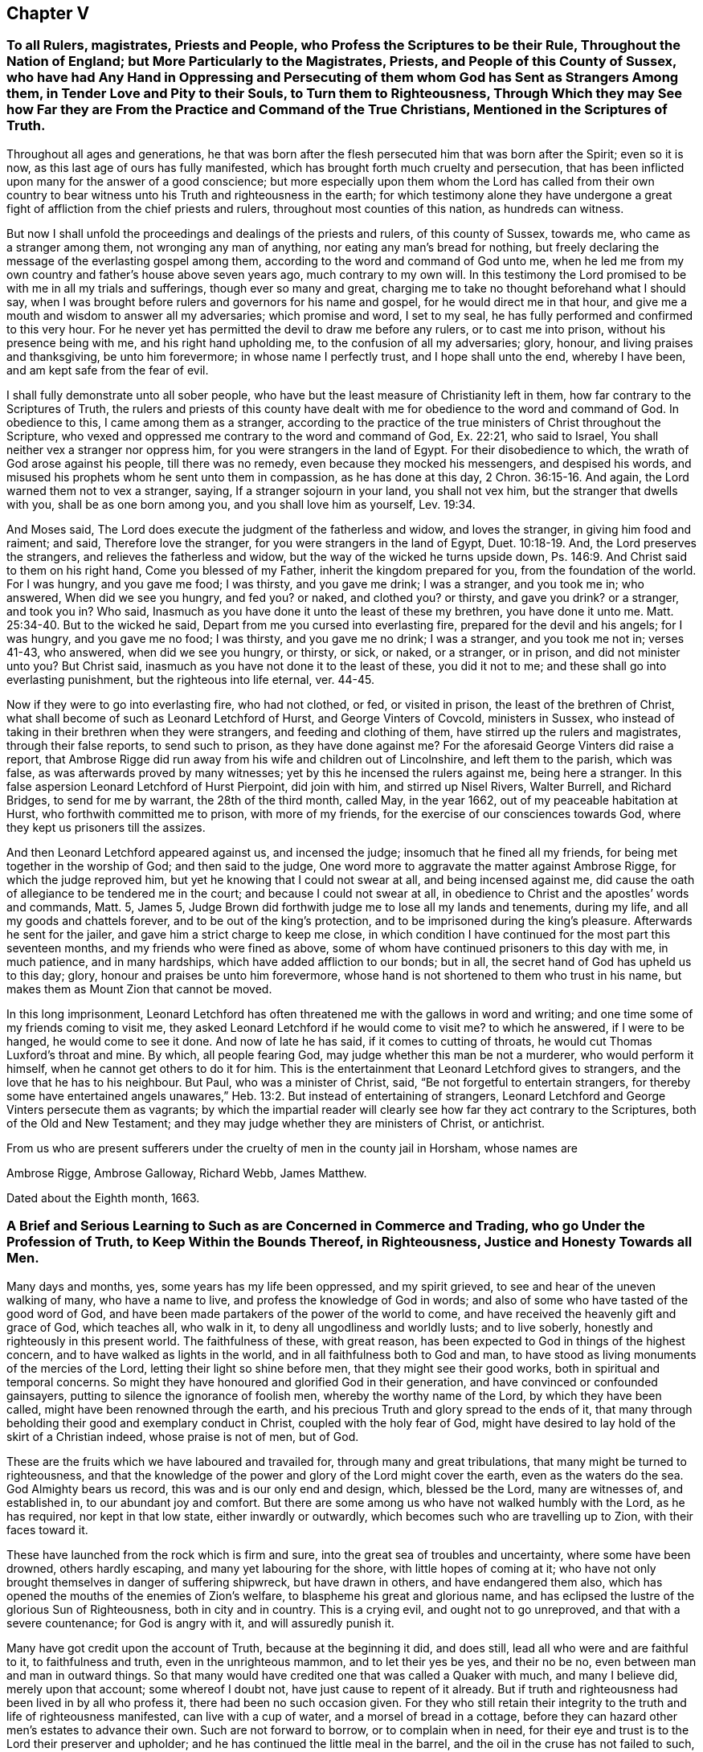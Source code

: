 == Chapter V

=== To all Rulers, magistrates, Priests and People, who Profess the Scriptures to be their Rule, Throughout the Nation of England; but More Particularly to the Magistrates, Priests, and People of this County of Sussex, who have had Any Hand in Oppressing and Persecuting of them whom God has Sent as Strangers Among them, in Tender Love and Pity to their Souls, to Turn them to Righteousness, Through Which they may See how Far they are From the Practice and Command of the True Christians, Mentioned in the Scriptures of Truth.

Throughout all ages and generations,
he that was born after the flesh persecuted him that was born after the Spirit;
even so it is now, as this last age of ours has fully manifested,
which has brought forth much cruelty and persecution,
that has been inflicted upon many for the answer of a good conscience;
but more especially upon them whom the Lord has called from their own
country to bear witness unto his Truth and righteousness in the earth;
for which testimony alone they have undergone a great
fight of affliction from the chief priests and rulers,
throughout most counties of this nation, as hundreds can witness.

But now I shall unfold the proceedings and dealings of the priests and rulers,
of this county of Sussex, towards me, who came as a stranger among them,
not wronging any man of anything, nor eating any man`'s bread for nothing,
but freely declaring the message of the everlasting gospel among them,
according to the word and command of God unto me,
when he led me from my own country and father`'s house above seven years ago,
much contrary to my own will.
In this testimony the Lord promised to be with me in all my trials and sufferings,
though ever so many and great,
charging me to take no thought beforehand what I should say,
when I was brought before rulers and governors for his name and gospel,
for he would direct me in that hour,
and give me a mouth and wisdom to answer all my adversaries; which promise and word,
I set to my seal, he has fully performed and confirmed to this very hour.
For he never yet has permitted the devil to draw me before any rulers,
or to cast me into prison, without his presence being with me,
and his right hand upholding me, to the confusion of all my adversaries; glory, honour,
and living praises and thanksgiving, be unto him forevermore;
in whose name I perfectly trust, and I hope shall unto the end, whereby I have been,
and am kept safe from the fear of evil.

I shall fully demonstrate unto all sober people,
who have but the least measure of Christianity left in them,
how far contrary to the Scriptures of Truth,
the rulers and priests of this county have dealt with me
for obedience to the word and command of God.
In obedience to this, I came among them as a stranger,
according to the practice of the true ministers of Christ throughout the Scripture,
who vexed and oppressed me contrary to the word and command of God, Ex. 22:21,
who said to Israel, You shall neither vex a stranger nor oppress him,
for you were strangers in the land of Egypt.
For their disobedience to which, the wrath of God arose against his people,
till there was no remedy, even because they mocked his messengers,
and despised his words, and misused his prophets whom he sent unto them in compassion,
as he has done at this day, 2 Chron. 36:15-16. And again,
the Lord warned them not to vex a stranger, saying, If a stranger sojourn in your land,
you shall not vex him, but the stranger that dwells with you,
shall be as one born among you, and you shall love him as yourself, Lev. 19:34.

And Moses said, The Lord does execute the judgment of the fatherless and widow,
and loves the stranger, in giving him food and raiment; and said,
Therefore love the stranger, for you were strangers in the land of Egypt, Duet. 10:18-19.
And, the Lord preserves the strangers,
and relieves the fatherless and widow, but the way of the wicked he turns upside down,
Ps. 146:9. And Christ said to them on his right hand, Come you blessed of my Father,
inherit the kingdom prepared for you, from the foundation of the world.
For I was hungry, and you gave me food; I was thirsty, and you gave me drink;
I was a stranger, and you took me in; who answered, When did we see you hungry,
and fed you?
or naked, and clothed you?
or thirsty, and gave you drink?
or a stranger, and took you in?
Who said, Inasmuch as you have done it unto the least of these my brethren,
you have done it unto me. Matt. 25:34-40.
But to the wicked he said,
Depart from me you cursed into everlasting fire, prepared for the devil and his angels;
for I was hungry, and you gave me no food; I was thirsty, and you gave me no drink;
I was a stranger, and you took me not in; verses 41-43, who answered,
when did we see you hungry, or thirsty, or sick, or naked, or a stranger, or in prison,
and did not minister unto you?
But Christ said, inasmuch as you have not done it to the least of these,
you did it not to me; and these shall go into everlasting punishment,
but the righteous into life eternal, ver. 44-45.

Now if they were to go into everlasting fire, who had not clothed, or fed,
or visited in prison, the least of the brethren of Christ,
what shall become of such as Leonard Letchford of Hurst, and George Vinters of Covcold,
ministers in Sussex, who instead of taking in their brethren when they were strangers,
and feeding and clothing of them, have stirred up the rulers and magistrates,
through their false reports, to send such to prison, as they have done against me?
For the aforesaid George Vinters did raise a report,
that Ambrose Rigge did run away from his wife and children out of Lincolnshire,
and left them to the parish, which was false, as was afterwards proved by many witnesses;
yet by this he incensed the rulers against me, being here a stranger.
In this false aspersion Leonard Letchford of Hurst Pierpoint, did join with him,
and stirred up Nisel Rivers, Walter Burrell, and Richard Bridges,
to send for me by warrant, the 28th of the third month, called May, in the year 1662,
out of my peaceable habitation at Hurst, who forthwith committed me to prison,
with more of my friends, for the exercise of our consciences towards God,
where they kept us prisoners till the assizes.

And then Leonard Letchford appeared against us, and incensed the judge;
insomuch that he fined all my friends, for being met together in the worship of God;
and then said to the judge, One word more to aggravate the matter against Ambrose Rigge,
for which the judge reproved him, but yet he knowing that I could not swear at all,
and being incensed against me,
did cause the oath of allegiance to be tendered me in the court;
and because I could not swear at all,
in obedience to Christ and the apostles`' words and commands, Matt. 5, James 5,
Judge Brown did forthwith judge me to lose all my lands and tenements, during my life,
and all my goods and chattels forever, and to be out of the king`'s protection,
and to be imprisoned during the king`'s pleasure.
Afterwards he sent for the jailer, and gave him a strict charge to keep me close,
in which condition I have continued for the most part this seventeen months,
and my friends who were fined as above,
some of whom have continued prisoners to this day with me, in much patience,
and in many hardships, which have added affliction to our bonds; but in all,
the secret hand of God has upheld us to this day; glory,
honour and praises be unto him forevermore,
whose hand is not shortened to them who trust in his name,
but makes them as Mount Zion that cannot be moved.

In this long imprisonment,
Leonard Letchford has often threatened me with the gallows in word and writing;
and one time some of my friends coming to visit me,
they asked Leonard Letchford if he would come to visit me?
to which he answered, if I were to be hanged, he would come to see it done.
And now of late he has said, if it comes to cutting of throats,
he would cut Thomas Luxford`'s throat and mine.
By which, all people fearing God, may judge whether this man be not a murderer,
who would perform it himself, when he cannot get others to do it for him.
This is the entertainment that Leonard Letchford gives to strangers,
and the love that he has to his neighbour.
But Paul, who was a minister of Christ, said, "`Be not forgetful to entertain strangers,
for thereby some have entertained angels unawares,`" Heb. 13:2.
But instead of entertaining of strangers,
Leonard Letchford and George Vinters persecute them as vagrants;
by which the impartial reader will clearly see how far they act contrary to the Scriptures,
both of the Old and New Testament;
and they may judge whether they are ministers of Christ, or antichrist.

From us who are present sufferers under the cruelty of men in the county jail in Horsham,
whose names are

Ambrose Rigge, Ambrose Galloway, Richard Webb, James Matthew.

Dated about the Eighth month, 1663.

=== A Brief and Serious Learning to Such as are Concerned in Commerce and Trading, who go Under the Profession of Truth, to Keep Within the Bounds Thereof, in Righteousness, Justice and Honesty Towards all Men.

Many days and months, yes, some years has my life been oppressed, and my spirit grieved,
to see and hear of the uneven walking of many, who have a name to live,
and profess the knowledge of God in words;
and also of some who have tasted of the good word of God,
and have been made partakers of the power of the world to come,
and have received the heavenly gift and grace of God, which teaches all, who walk in it,
to deny all ungodliness and worldly lusts; and to live soberly,
honestly and righteously in this present world.
The faithfulness of these, with great reason,
has been expected to God in things of the highest concern,
and to have walked as lights in the world, and in all faithfulness both to God and man,
to have stood as living monuments of the mercies of the Lord,
letting their light so shine before men, that they might see their good works,
both in spiritual and temporal concerns.
So might they have honoured and glorified God in their generation,
and have convinced or confounded gainsayers,
putting to silence the ignorance of foolish men, whereby the worthy name of the Lord,
by which they have been called, might have been renowned through the earth,
and his precious Truth and glory spread to the ends of it,
that many through beholding their good and exemplary conduct in Christ,
coupled with the holy fear of God,
might have desired to lay hold of the skirt of a Christian indeed,
whose praise is not of men, but of God.

These are the fruits which we have laboured and travailed for,
through many and great tribulations, that many might be turned to righteousness,
and that the knowledge of the power and glory of the Lord might cover the earth,
even as the waters do the sea.
God Almighty bears us record, this was and is our only end and design, which,
blessed be the Lord, many are witnesses of, and established in,
to our abundant joy and comfort.
But there are some among us who have not walked humbly with the Lord, as he has required,
nor kept in that low state, either inwardly or outwardly,
which becomes such who are travelling up to Zion, with their faces toward it.

These have launched from the rock which is firm and sure,
into the great sea of troubles and uncertainty, where some have been drowned,
others hardly escaping, and many yet labouring for the shore,
with little hopes of coming at it;
who have not only brought themselves in danger of suffering shipwreck,
but have drawn in others, and have endangered them also,
which has opened the mouths of the enemies of Zion`'s welfare,
to blaspheme his great and glorious name,
and has eclipsed the lustre of the glorious Sun of Righteousness,
both in city and in country.
This is a crying evil, and ought not to go unreproved,
and that with a severe countenance; for God is angry with it,
and will assuredly punish it.

Many have got credit upon the account of Truth, because at the beginning it did,
and does still, lead all who were and are faithful to it, to faithfulness and truth,
even in the unrighteous mammon, and to let their yes be yes, and their no be no,
even between man and man in outward things.
So that many would have credited one that was called a Quaker with much,
and many I believe did, merely upon that account; some whereof I doubt not,
have just cause to repent of it already.
But if truth and righteousness had been lived in by all who profess it,
there had been no such occasion given.
For they who still retain their integrity to the truth and life of righteousness manifested,
can live with a cup of water, and a morsel of bread in a cottage,
before they can hazard other men`'s estates to advance their own.
Such are not forward to borrow, or to complain when in need,
for their eye and trust is to the Lord their preserver and upholder;
and he has continued the little meal in the barrel,
and the oil in the cruse has not failed to such, till God has sent further help;
this is certainly known to a remnant at this day, who have coveted no man`'s silver,
gold or apparel, as God knows, but have and do labour with their hands night and day,
that the gospel may be without charge.

It is so far below the nobility of Christianity,
that it is short of common civility and honest society among men,
to twist into men`'s estates, and borrow upon the Truth`'s credit,
gained by the just and upright dealing of the faithful,
more than they certainly know their own estates are likely to answer;
and with what they borrow reach after great things in the world,
appearing to men to be what in the sight of God and truth they are not,
seeking to compass great gain to themselves,
whereby to make themselves or their children rich or great in the world.
This I testify for the Lord God is deceit and hypocrisy,
and will be blasted with the breath of his mouth, and we have seen it blasted already.

And that estate that is got either with the rending
or with the hazard of rending another man`'s,
is neither honestly got, nor can be blessed in the possession.
For he that borrows money of another,
if the money lent be either the lender`'s proper estate, or part of it,
or orphan`'s money that he is entrusted with, or widow`'s, or some such,
who would not let it go but upon certain good security,
and to have the valuable consideration of its improvement; and, the borrower,
though he has little or no real or no personal estate of his own,
but has got some credit, either as he is a professor of the Truth or otherwise, and has,
it may be, a little house, and a small trade,
it may be enough to a low and contented mind.
But then the enemy gets in, and works in his mind,
and he begins to think of a higher trade, and a finer house,
and to live more at ease and pleasure in the world,
and then contrives how he may borrow of this and the other,
and when accomplished according to his desire, then he begins to undertake great things,
and get into a fine house, and gather rich furniture and goods together,
launching presently into the strong torrent of a great trade,
and then make a great show beyond what really he is, which is dishonesty.
If he accomplish his intended purpose, to raise himself in the world,
it is with the hazard, at least, of other men`'s ruin, which is unjust:
but if he falls short of his expectation, as commonly such do,
then he does not only ruin others, but himself also,
and brings a great reproach upon the blessed Truth he professes, which is worse than all;
and this has already been manifested in a great measure, and by sad experience witnessed.

But the honest upright heart and mind knows how to be abased, as well as how to abound,
having learned to be content in all states and conditions.
A small cottage and a little trade is sufficient to that mind,
and it never lacks what is sufficient.
For he that clothes the lilies and feeds the ravens, cares for all who trust in him,
as is at this day witnessed--praises to God on high; and that man has no glory in,
nor mind out after, superfluous or needless rich hangings, costly furniture, fine tables,
great treats, curious beds, vessels of silver or vessels of gold,
the very possession of which, as says the ancient Christian Clemens Alexandrinus,
creates envy.
Padag.
lib. 2 cap.
3, pages 160, 161.

The way to be rich and happy in this world, is first to learn righteousness;
for such a one was never forsaken in any age, nor his seed begging bread.
And charge all parents that they keep their children low and plain in food, drink,
apparel, and everything else, and in due subjection to all just and reasonable commands,
and let them not appear above the real estates of their parents,
nor get up in pride and high things, though their parents have plentiful estates;
for that is of dangerous consequence to their future happiness.
Let all who profess the Truth, both young and old, rich and poor,
see that they walk according to the rule and discipline of the gospel,
in all godly conduct and honesty,
that none may suffer wrong by them in any matter or thing whatever;
that as the apostle exhorted, they may owe nothing to any man, but to love one another;
for love out of a pure heart is the fulfilling of the law;
which law commands to do justly to all men. He that has but little, let him live according to that little,
and appear to be what in truth he is; for above all God abhors the hypocrite;
and he that makes haste to be rich falls into snares, temptations,
and many noisome and hurtful lusts, which drown many in perdition, 1 Tim. 6:9.
"`And the love of money is the root of all evil,
which while some have lusted after, they have erred from the faith, and pierced themselves through with many sorrows;`" verse 10.

For preventing this growing evil for the time to come,
let faithful Friends exhort such who either live without due care,
spending above what they are able to pay for, or run into great trades,
beyond what they can in honesty and truth manage;
and let them be tenderly admonished of such undertakings.
This will not offend the lowly upright mind; neither will the honest-minded,
who through a temptation may be drawn into such a snare and danger,
take any occasion to stumble, because his deeds are brought to light.
If, after mature deliberation, any are manifested to be run into any danger of falling,
or pulling others down with them, let them be faithfully dealt with in time,
before hope of recovery be lost, by honest faithful Friends,
who are clear of such things themselves;
and be admonished to pay what they have borrowed faithfully, and in due time,
and be content with their own,
and to labour with their own hands in the thing that is honest,
that they may have therewith to give to him that needs,
knowing that it is more blessed to give than to receive, Acts 20:35.

And if they hear, and are thereby recovered, you will not count your labour lost;
but if they be high, and refuse admonition, it is a manifest sign all is not well.
Let such be admonished again by more Friends, and warned of the danger before them;
and if they still refuse and reject counsel and admonition,
then lay it before the meeting concerned about Truth`'s affairs, to which they do belong;
and if they refuse to hear them,
then let a testimony go forth against such their proceedings and undertakings,
as not being agreeable to the Truth, nor the testimony of a good conscience,
neither in the sight of God nor man.
This will be a terror to evil-doers of this kind, and a praise, encouragement,
and refreshment to them that do well,
and nothing will be lost that is worth saving by this care: for he that does truth,
whether in spiritual or temporal matters, will willingly bring his deeds to the light,
that it may be manifest to all that they are wrought in God.

These things lay weightily upon me, and I may truly say in the sight of God,
I wrote it in a great cross to my own will, for I delight not, no,
my soul is bowed down at the occasion of writing such things; but there is no remedy;
the name of the Lord has been, and is likely to be, greatly dishonoured,
if things of this nature be not stopped, or prevented for time to come.
Therefore I beseech you all, who have the weight and sense of these things upon you,
let some speedy and effectual course be taken to prevent what possibly we may,
both in this and all other things,
that may any way cloud the glory of that Sun which is risen among us.
And make this public,
and send it abroad to be read in true fear and reverence in all meetings;
and let all concerned be faithfully and plainly warned, without respect of persons,
by faithful Friends, who have the care of God`'s glory,
and his churches peace and prosperity upon them:
so will the majesty and glory of God shine upon your heads,
and you shall be a good savour of life, both in them that are saved,
and in them that are lost.

Written by one who longs to see righteousness exalted, and all deceit confounded.

Ambrose Rigge.

Gatton-place, in Surrey, the 16th of the Eleventh month, 1678.

=== To All the Faithful Flock of God in Suffering, Whether in Prison or at Liberty, in Scorn Called Quakers

The salutation of my endeared love in our Lord Jesus Christ,
the Captain of our salvation, who was made perfect through suffering,
reaches and freely flows forth unto you all,
whom God has counted worthy not only to believe in his Son Christ Jesus,
but also to suffer for his name and testimony,
and has made you living monuments of his tender mercy.
My heart`'s desire and daily prayers to God for you are, that grace and peace,
with faith and love, may be daily multiplied in and among you;
which is the reward of the faithful followers of the Lamb through many tribulations.
This was the path of the just in all ages; he that was born after the flesh,
persecuted him that was born after the spirit; even so it is now.

Therefore, dear friends, be not dismayed at the roaring of the sea,
or at the swelling of the waves, for they are all limited and cannot pass their bounds,
neither can they do more or less, but by the permission of that Divine Hand,
by whom all things were made, and are upheld.
Stand in the faith which works by love, and this will outlast all the wrath of man,
which does not, nor ever did, work God`'s righteousness,
and give you power to bear more than the wicked shall have power to lay upon you;
for in your patience you will possess life and peace, which no man can take from you.
This I have learned through many trials for many years, in long imprisonments,
spoiling of goods and cruel whippings and sore buffetings,
and many inward and outward exercises, yet through all has the Lord delivered.
Yes, and he will deliver them that trust in his name, and make them as Mount Zion,
that cannot be moved;
and not a hair of their heads shall fall to the ground without his consent,
who will now try the faith,
patience and constancy of his people through many tribulations,
that his jewels may appear in their lustre, which he will make up,
and gather his wheat into his garner, and burn up the chaff;
for the reaping and the harvest has been, and the threshing-floors witnessed,
in which many have threshed in hope, but till the winnowing day is known,
the wheat and chaff are not fully separated.
And you also know that the kingdom of heaven has been as a net cast into the sea,
which has taken the bad as well as the good; which when it is full,
the good are gathered into vessels, and the bad are cast away:
even so will it be in this day of the Son of man.

Oh! therefore put on your beautiful garments, you jewels of the Lord`'s house,
and let the girdle of Truth compass your loins; and wash your hands in innocency,
so shall you compass the altar which is within the spiritual temple of the Most High,
which he has built of living stones, elect and precious,
in which there is no need of the outward Jews`' candlesticks or lights,
or the titular Christians`' many candles,
but the Lord God and the Lamb is the light thereof.

I am even constrained to write this unto you in the love of the Father of lights,
that your joy may be full;
for all the suffering of this present world is not worthy
to be valued with the glory that is already revealed,
and to be revealed in them who believe and are found faithful unto death.
There is no summer or harvest without a winter, nor any perfection without suffering;
and the way to enjoy all with the blessing, is to give up all when required of the Lord.
This made the wise man say, "`Cast your bread upon the waters,
for after many days you shall find it.`"
This has been witnessed in our day;
therefore let us trust perfectly in the name of the Lord,
who feeds the ravens and clothes the lilies, as in ancient days, for he gives and takes,
and gives again to the faithful.
This Job witnessed in his day,
whose fidelity to God was manifested through the loss of all his outward substance,
and the affliction of his body; who through faith obtained a good report,
and possessed the promise of the life that then was, and that which was to come.
So did Abraham and all the faithful, in offering up, when required, receive.
This was the way of the flock of God in all ages, in which many are now called to walk,
whom the Lord will try as gold is tried in the fire,
that they may dwell with everlasting burning, and be crowned with dominion over death,
hell, and the grave forever.

Dear friends, look not out at the prosperity of the wicked, for their root is rottenness,
and their blossoms shall fly up as the dust;
"`and the day that comes shall burn as an oven, wherein all the proud,
and all that do wickedly shall be as stubble,
and the day that hastens shall leave them neither root nor branch.`"
The way to have pure dominion over your enemies,
and to heap coals of fire upon their heads, is to do good,
and to pray for them who spitefully use, and hate and persecute you.
This is the very nature of the Truth, which our God in tender mercy, in our day,
has manifested.
Render to no man evil for evil; nor join with, or countenance any who would;
for such know not what spirit they are of.
Christ the Truth is not come to destroy men`'s lives, but to save them, and to give life.
So commit your innocent cause to him, to whom vengeance belongs,
and he will plead your cause with your stoutest adversaries.
No weapon hitherto formed against us has ever prospered, neither shall,
as we keep in that righteousness which God through
Christ Jesus has clearly manifested in us,
being the righteousness of faith, which says, as in ancient days, Go not forth.
This is the riches of the gentiles, which will enrich the whole earth;
and all who receive and walk in it, shall be by it established in lasting peace with God,
though for it we may be reviled, and counted as sheep for the slaughter for a time;
for He who is gone before endured the contradiction of sinners,
and gave his back to the smiter, and his cheeks to the buffeter;
and the servant is not greater than his Lord.

So the God of all mercy possess our souls more and more with quietness and confidence,
that our strength may be made perfect in him, who has all power in heaven and earth,
that we may continue in faith, patience and well-doing unto the end.

I am your brother and fellow-sufferer,

Ambrose Rigge.

Gatton, this 28th of the Twelfth month, 1682-3.

=== The Spiritual Guide of Life, Offered and Tendered to All Mankind, Without Respect of Persons, Age or Sex, to Direct their Feet into the Way of Peace.Or the Inward and Spiritual Grace of God Exalted as Man`'s Only Teacher.

It is the universal concern of all mankind upon the face of the whole earth,
to seek those things which belong to their eternal peace, happiness,
tranquillity and rest with God, when time in this world shall be no more.
Yet such are the wiles and cunning devices of the serpent and adversary of man`'s felicity,
+++[+++who prevailed with Adam and Eve in the beginning
to break God`'s covenant of life made with them]
that he prevails with the generality of their posterity at this day, to slight,
disesteem and undervalue that which should bring their salvation,
and them to the knowledge of the way thereunto,
which is God`'s inward and spiritual grace,
which came to be manifested and known by the second Adam, Christ Jesus, John 1:17.

This is the root, substance, and life of all true religion in the world,
and without it there is none in the earth; for God has given it,
to bring salvation to the ends thereof,
and to be a perfect and sufficient teacher to all mankind, 2 Cor. 12:9.
This was the saints`' teacher in
the gospel administration which brought their salvation, Tit. 2:11.
And till the nations and people in general
come to hear and learn of this inward and spiritual teacher,
they can never be taught to deny ungodliness and worldly lusts,
nor to live soberly and righteously in this present world.
This is the Christ of God, spiritually manifested in mortal flesh,
to destroy the works of the devil, which who does not hear, receive, follow and obey,
can never receive power to become servants or sons of God;
but remain all their days in the gall of bitterness and bond of iniquity,
heaping up wrath against the day of wrath,
and the revelation of the righteous judgments of God,
and their religion and faith are vain and unprofitable.

Thus Christ being manifested, becomes the author of eternal salvation in all who believe,
and is that great mystery which has been hid from our forefathers for many generations.
Where he is received, heard and obeyed, he manifests his strength and power in the soul,
greater than the power and strength of the enemy, and binds the strong man,
who has long kept the hearts of many, and casts him out,
and sets up there his own throne,
and rules till he has put all his enemies under his feet;
and so becomes the hope of glory to the people, Col. 1:27.
And whosoever does not thus receive, hear and obey him,
nor give up thus to be governed by him, cannot be his disciples,
nor receive power from him, to become sons or servants of the living God.
Though they may profess his name in words,
and make a fair show of Christianity in the flesh,
yet the true Christian life they are strangers unto, and without God in the world,
dead in sins and trespasses, and can never be raised out of the grave of corruption,
but as they believe in, and wait for the manifestation of his power,
+++[+++which is only known and manifested by his inward light and grace]
to work all their works in them and for them.

Thus must man be made the workmanship of God,
created again in Christ Jesus unto good works, Eph. 2:10. This is the new creation,
where man receives the image of God, i. e., righteousness,
which was lost in the first Adam.
"`For as the body without the spirit is dead,
so faith without works is dead also,`" James 2:17-20. For by works of righteousness,
brought forth in man by Christ, God`'s righteousness, is saving faith known.
And no man can have true faith in Christ,
who manifests not the works of righteousness in his conduct.
For the fruit and effect of saving faith in man, is an inward righteousness and holiness,
whereby man`'s heart, soul and spirit are sanctified to God,
without which no man can see God.
And man must follow him in the works of his righteousness, and learn of him,
and bear his cross; not one of gold, silver, wood or stone,
but that which crucifies their beloved lusts and pleasures,
without which they can never wear his crown.
For though man by his own power cannot work his own salvation,
yet as he believes in and follows Him whom God has given for a Leader, Isa. 55:4,
and a Commander to his people,
he shall receive power from him to do whatsoever he commands him,
and be saved by him from his sin and transgression; for his name is called Jesus,
because he saves his people from their sins, Matt. 1:21.
And whosoever is not saved by him here from their sins,
can never be saved hereafter by him from the wrath and displeasure of Almighty God,
and that death which is the wages of sin, Rom. 6:28.

Now, the means which God has appointed to bring his salvation to all mankind,
is his inward and spiritual grace and truth which came by Christ Jesus, John 1:17.
This inward teacher as all mankind come to hear and obey,
they through him will be saved, Eph. 2:8.
He has virtue and power to bring forth righteousness in man,
and to work out all unrighteousness.
It is like a little leaven hid in the meal which Christ spoke of, Matt. 13:33,
and will leaven the whole lump of mankind into sincerity and truth,
if it be received and obeyed.
This is the precious pearl, hid in the field which is the world, set in man`'s heart,
Ecc. 3:11, which the wise man digs deep there to find, Matt. 13:45-46,
and having found it, sells and parts with all his lusts to purchase it.
No man can buy it but with the loss and denial of all things contrary to it;
gold will not purchase it, and silver is dross in comparison of it,
the price thereof is above rubies; and therefore the wise man said, "`Buy the truth,
and sell it not,`" Prov. 23:23, Rev. 3:18. No man can truly say,
"`My beloved is mine, and I am his,`" but as he thus buys it,
with the selling of all contrary to it.
This is a hard saying to many, or the most part of mankind, especially the rich,
who have great possessions; and many beloved lusts and pleasures to part with,
which are as dear and near as their right hand or eye. This made the young man, whom Christ spoke unto, Matt. 19:21-22,
to go away from him sorrowful, who had great possessions; upon which the Son of Man said,
"`That a rich man should hardly enter into the kingdom of God,`" verse
23.
And "`it is easier for a camel to go through the eye of a needle, than for a rich man to enter into the kingdom of heaven,`" verse 24.

Here is the mystery of godliness revealed, which the natural man cannot see, or perceive,
for it is hid from the wise and prudent of the world,
and discovered and revealed unto babes and little ones.
The great and proud men of the world are too big to enter the strait gate,
and walk in the narrow way;
the preaching of the cross of our Lord Jesus to them is foolishness,
and they cannot see the strait gate, and the cross which the apostles preached,
and all the true disciples and followers of Jesus Christ took up,
who were crucified to the world, and the world to them, Gal. 6:14.

Therefore lay aside all your imaginary crosses of gold, silver, wood or stone,
they are of no value,
neither is there any virtue in them to crucify one lust that wars in your members;
indeed, though you may carry them in your bosoms,
yet your beloved lusts lie there also unmortified, which every day war against the soul,
and so far prevail, that they bring forth sin in word and deed, which being finished,
brings forth death, James 1:15.

The true cross of Christ is the power of God in all who believe, 1 Cor. 1:18. "`And,
having made peace through the blood of his cross,
by him to reconcile all things unto himself; by him, I say,
whether they be things in earth,
or things in heaven,`" Col. 1:20. That by which
the ancient Christians were crucified to the world,
and the world to them, was the cross of Christ spiritually borne, Gal. 6:14.
But since the Christian life and spirit have been laid aside and quenched,
the knowledge of this cross has been lost, and people have set up an image of it,
and have become strangers and enemies to the cross of Christ,
as the Jews and pharisees were in the gospel day, being without God in the world.

The knowledge of the mystery of God`'s salvation to all mankind upon the earth,
must be opened and manifested by the gift of God, that is, by his grace and spirit,
as it is received and obeyed, "`For as no man knows the things of a man,
save the spirit of a man within him: even so the things of God knows no man,
but the spirit of God,`" 1 Cor. 2:11. With this
spirit within did the prophet Isaiah seek the Lord, Isaiah 26:9.
And with the Spirit of Truth within must all mankind seek the Lord,
if ever they find him and know his work;
for without it the knowledge of God`'s salvation is, and forever will be,
hid from the wise and prudent of the world.
This was the Jews`' blindness, the resisting of the spiritual gift of God, Acts 7:51,
who by their wicked hands stoned Stephen to death,
though they held up the temple worship, the offerings and sacrifices,
yet by resisting the spirit of God in themselves,
they became more blind than he who had an unclean spirit, who said to Christ,
"`I know who you are, the Holy One of God,`" Mark 1:23-24. Matt. 8:29. Yes,
the devil confessed him to be the Son of God, Mark 5:7.

The grand cause of all the error in the world,
is in going from the Spirit of Truth within, the Comforter now sent,
according to the promise of Christ, John 14:16,17,26. This Comforter being received,
heard and obeyed, leads into all truth,
and is a perfect guide appointed of God for all mankind,
to bring to the knowledge of God`'s salvation; and thus to know the only true God,
and Jesus Christ whom he has sent, is eternal life; and all knowledge short hereof,
is earthly and carnal.

Christ within, the hope of glory, has been as a mystery hid from ages and generations,
but revealed in the gospel day, Col. 1:26-27. And thus manifested to the gentiles,
Acts 13:47, that he might be God`'s salvation to the ends of the earth;
when the wise professing Jews rejected him in his outward appearance in the flesh,
to whom he was first tendered.
This inward and spiritual appearance of the Christ of God in our day,
the chief priests and literal and worldly wise professing Christians do oppose and gainsay,
and will not have him thus to rule in the hearts and consciences of his people;
but call the true light, which is his life and spiritual appearance, John 1:4,
a dark lantern, and a natural conscience;
and so make the word and commandment of none effect by their traditional religion,
which is set up in the will and wit of man,
and do every day crucify to themselves afresh the Lord of glory,
and put him to open shame; for every wicked word and deed is as a spear to wound him.

And no man can be a true Christian, who is not baptized into the death of Christ,
Rom. 6:3, that is, dead to sin; this is the true spiritual baptism,
of which John`'s baptism with water was but a figure, type, and forerunner.
Neither is he now a gospel Christian, who is one outward; neither is that baptism,
that is outward in the flesh; but he is a true Christian, who is one inward,
and the one baptism is that of the heart and of the spirit.
For neither baptism, nor unbaptism, as outward, avails anything, but a new creature,
created again in Christ Jesus unto good works to live in them, Eph. 2:10.
This is Christianity in its ancient glory and purity,
which is restored and witnessed by receiving, hearing,
and obeying the inward and spiritual "`grace of God which brings salvation,`" Tit. 2:11.
Of which water baptism is an outward and visible sign,
as it is declared in the book of common prayer now used in England, where they say,
"`That the inward and spiritual grace is a death unto sin,
and a new birth unto righteousness,`" etc.
And till the outward Christians come to hear and obey this inward and spiritual grace,
they cannot know or witness God`'s salvation;
for all without it is but as a shell and shadow, and as chaff to the wheat.
And as Christ`'s appearance and manifestation in the substance of the gospel ministration,
is inward and spiritual, so is his baptism, and so is his supper, and all his ordinances,
and all who truly "`eat his flesh, and drink his blood, dwell in him,
and he in them,`" John 6:56.
For it is the spirit
that quickens all who are made alive by him, the flesh profits nothing, verse 63.
The words he spoke were spirit and life,
though mysteriously spoken; at which the Jews murmured,
and many of the disciples were offended, verses 52, 60, 61, and looked outward,
as too many do in our day, who neither discern his flesh nor blood,
and so eat and drink their own damnation. Though the children of Israel ate manna in the wilderness
that was rained down from heaven every day,
yet as it was outward, they died, John 6:49.
Therefore it is not the outward bread,
in the gospel dispensation, that nourishes the soul to eternal life,
but the spiritual manna, which is received by the indwelling of the Son of God in man,
and man dwelling in him, verses 56, 57. They who thus eat his flesh and drink his blood,
have eternal life, and he will raise them up at the last day, verse 54.
This is the anti-type, or mystery of all outward types and representations,
even the cup of the New Testament in his blood, in all who spiritually receive it;
for the outward flesh, bread and cup profit nothing as to the soul`'s nourishment;
it is the spiritual, that gives life,
the bread and cup thereof nourishes up to eternal life.

Where Christ is come and risen in the spirit,
his spiritual bread and cup shows his resurrection in the soul.
Here those who are quickened and raised by him,
live by every word that proceeds out of his mouth, Matt. 4:4.
And being thus made partakers of his resurrection,
over them the second death has no power.
This was represented by Moses lifting up the serpent in the Wilderness, John 3:14,
Num. 21:9; so must the Son of Man be lifted up in the soul,
that all who are bitten by the spiritual serpent, may look to him, and be healed.
For though he was made a sacrifice to God for the sins of the whole world,
that through his life and resurrection the whole world might be saved,
yet has no man part in him, or his resurrection,
who is not in this world washed from his uncleanness by him. For the purging, which all true Christian believers own, is by the blood of Jesus Christ,
to cleanse them from their sins, which none can have the benefit of,
but those who walk in the light, 1 John 7:17.
"`For if we say we have fellowship with God, and walk in darkness, we lie, and do not the truth,`" verse 6.
"`But if we walk in the light, as he is in the light,
we have fellowship one with another, and the blood of Jesus Christ, his Son,
cleanses us from all sin.`"

Here is the covenant in which the benefit, virtue,
and efficacy of the blood of Jesus is known and witnessed to this day,
and must be throughout all generations.
Therefore has the true light, or grace of God,
lighted every man that comes into the world, John 1:9, that all might receive it,
and walk in it and so be made living witnesses of the blood
of Jesus Christ to cleanse them from their sins.
If the sons and daughters of men had come to know this,
they need not to have imagined an outward purgatory to cleanse people from their sins;
the blood of Jesus thus known and witnessed is sufficient
to sanctify and make clean in body,
soul and spirit, all who walk in the light;
and thus would God`'s salvation be known and manifested to the ends of the earth.
For as the lightning comes out of the east, and shines to the west,
so is the shining of the Sun of righteousness in the soul of man.
But till the day dawn and the day-star arise in the heart,
the glorious Sun of righteousness with healing in his wings can never be known to arise;
and until this is known and witnessed, all preaching is vain,
and people`'s faith is vain, and they are still in their sins,
and can never be made partakers of his resurrection, nor conformable to his death,
but live and die in their sins, and where he goes they cannot come, John 8:21,24.

Therefore let all be warned,
to take heed to the true light and inward spiritual grace of God,
and give up to the teachings thereof, that they may receive an understanding from God,
to know the mysteries of the kingdom of righteousness,
which are hid from the wise and prudent of the world, who are glorying in brain-study,
human arts and literature, and natural acquirements in the will and wisdom of man.
Through these was divine wisdom never conveyed to any of the sons of men.
True wisdom is the gift of God, communicated to them who love and fear him;
the secrets of the Lord are daily manifested to such,
and they lack not the knowledge of the mysteries of the kingdom of righteousness,
but can declare to others what God has done for their souls,
of what they have tasted and handled of the word of eternal life;
these are able ministers of the New Testament, not of the letter, but of the spirit.

And till the nations and people in general be turned unto, and receive the gift of God,
which he has universally given to all mankind to profit withal,
they can never see the opening of eternal life;
neither can the way thereof be manifested or known by anything short of it;
neither can any man know life by it till he is subjected to it,
and spiritually baptized by it into the death of Christ;
this is the true inward Christian, whose praise is not of men, but of God.
For the true Christian baptism is a death unto sin, and a new birth unto righteousness,
and none are Christians indeed but who are so baptized.
Upon this account said the Son of God unto Nicodemus, "`Except a man be born again,
he cannot see the kingdom of God,`" John 3:3. And again,
"`Except a man be born of water, and of the spirit,
he cannot enter into the kingdom of God,`" verse 5, the spiritual water,
with which the Holy Spirit does wash all true believers,
and bring them into newness of life.
For he is not a Christian that is one outward; neither is that baptism,
that is outward in the flesh; but he is a Christian who is one inward,
and baptism is that of the heart, and in the spirit.
This is the true gospel ministration,
the last and greatest that ever the world shall be visited with.
This has a more excellent glory, than that which stood in meats and drinks,
and carnal ordinances and commandments of men,
and therefore is to remain to all generations, 2 Cor. 3:6-11.

Now all you who are set down in outward visible signs,
and are slighting and neglecting the substance, namely,
the inward and spiritual grace which must bring your salvation,
the enemy has deceived you in keeping you from receiving, hearing, and obeying it,
your sufficient teacher and bringer of salvation. Thus you are ever learning,
and can never come to the knowledge of the Spirit of Truth in yourselves,
which is given of God to lead you into all truth, John 16:13,
the Comforter promised by Christ, John 14:16-17, to abide forever; who he said dwelt with his disciples, and should be in them, verse 17.
This Comforter,
the Spirit of Truth is arisen in our day,
and is manifested in all true believers for this purpose,
to destroy the works of the devil.

But oh! let the outward Christians beware, lest they reject him in his inward appearance,
as the outward Jews rejected him in his outward appearance;
for if they wound and crucify the Spirit of Truth, and of Christ in themselves,
they will be as guilty of his blood, as were the Jews of old.
What slighting, despising, no,
blaspheming against this inward and spiritual appearance of Christ
have the nominal Christians been guilty of these forty years?
How have they buffeted, stoned and imprisoned him in his servants,
for speaking through them?
Indeed, they have crucified him afresh, and put him to open shame by their ungodly deeds,
and hard speeches.

Oh Lord!
I pray you open their eyes,
that they may see him whom they have thus pierced with their sharp spears,
and let a day of mourning and lamentation come over them,
as was prophesied of the house of David, and the inhabitants of Jerusalem,
every family apart, and their wives apart, Zech. 12:10-14.
He is indeed a Comforter to such mourners now,
but cries woe to them who now laugh,
as he did in the days of his flesh to the Jews and Pharisees, Luke 6:25.
For outward Christianity now, where the inward life,
spirit and power of Christ are not received and witnessed,
is of no more value in the sight of God, than were the Jews offerings and sacrifices,
when they were inwardly polluted.
For it is the sacrifice of a broken heart and contrite spirit, which the Lord regards,
Ps. 51:17, and the inward white linen is beautiful in his eye,
and his sons and daughters are all glorious within, Ps. 45:13.
They hunger and thirst after an inward righteousness,
i. e. the righteousness of faith, which says, go not forth, Matt. 24:26.
Rom. 10:8, for the word is near you in your heart,
and in your mouth that you may hear it, and do it.

This was the word of faith which the true gospel-ministers preached,
beloved and received; and who does not receive this inward word,
cannot know the salvation of God,
for it is the engrafted word that is able to save the soul, James 1:21.
And till the people come to hear and to do this word,
their buildings are upon the sand, and will not stand in a stormy day;
for true and saving faith is obtained and received by hearing this word,
in all who live and stand in it, without which no man can please God, Heb. 11:6.
Thus the ancients received faith, and walked in it,
and did many valiant acts, both in the time of the first and second covenant,
and had victory over the world; yes, they were made more than conquerors over death,
hell and the grave, Rom. 8:37, and obtained a good report,
though they received not the promise, Heb. 11:39.

And now this testimony I must leave to the world,
that God has sent his good Spirit into the hearts of the children of men,
to be their guide, leader and director in all things relating to his kingdom;
and upon the receiving and obeying, or resisting and disobeying this Spirit,
stands man`'s eternal felicity or woe,
for nothing short of it can give mankind the knowledge of the mysteries of God`'s salvation;
and all knowledge without it, is earthly and carnal, and can never give life to the soul.

And therefore all you outside Christians, professors and profane,
who have taken up your rest in an outward profession of God and godliness,
but live in the profane fashions, customs and superfluities of the world,
far beyond those you term heathens, my soul is often bowed down for you,
because you are resisting the appearance of God`'s Spirit, as did the Jews of old.
Through your traditional religion,
which you have received by and from your darkened and benighted ancestors,
you have made the word and commandment of God of none effect,
and have wrought despite against the Spirit of Grace,
and have set down at ease in an outside invented form of godliness,
imitating some things which the holy men of God did in the days of old,
through the leading and dictates of God`'s Spirit.
But this to you is but an image or likeness of a thing in heaven;
and it may be said to you, as it was to Judah in the days of Isaiah the prophet,
Who has required these things at your hands? Isa. 1:12.
Your set days and fasts, your morning and evening sacrifices,
the Lord has no regard unto, but says at this day, as in days past, Isa. 1:16-17.
Jer. 4:14, Wash your hearts from wickedness; the fountain is open,
put away the pride and abominations of the heathen out of your houses and hearts,
and boast not yourselves that you are not as other men; peradventure no common drunkards,
swearers, nor extortioners, nor thieves, nor murderers,
but that you pay the tithe of all you possess, give alms, and often have family duties,
and frequent the church and its ordinances, as you call them.
All this, and much more, if you had it, will not give you acceptance with God,
while your inside is full of rottenness and corruption;
this righteousness exceeds not that of the Scribes and Pharisees,
but is many degrees short thereof.

Arise, arise, this is not your rest, because it is polluted, Micah 2:10.
Shake off your night garments, be afflicted and mourn and weep,
let your laughter be turned into mourning, and your joy into heaviness;
for the Lord is arisen to plead with all flesh, by his sword, and by fire,
and he will leave the outward court to be trodden down of the Gentiles.
He is arisen in his fury as a man of war,
and is disquieting the nations with wars and commotions,
and causing the potsherds of the earth to dash one another to pieces,
that he may make way and room for his own kingdom, rule and government in the earth;
and all who will not that he should rule, he will slay by the breath of his mouth,
and the brightness of his coming.
For Babylon must fall among Papists and Protestants, even that which has been built up,
whereby to reach to heaven, in the will and wisdom of man:
for it is come in remembrance before the Lord, and great will be the fall thereof;
her merchants shall lament to see her destruction,
when they shall not be able to relieve her.
And the scattered flock of the house of Jacob, God will gather into his own fold, namely,
his power, within whose walls is the well of life,
where all the sheep of his pasture drink,
and here shall none be able to make them afraid,
for the power of God is that universal fold,
into which the gathering of the nations must be.
All who gather not into this power are false shepherds,
and gather to themselves for unrighteous gain;
but the gathering of the people shall be to the Lord, Gen. 49:10,
Israel`'s true Shepherd and leader;
so shall the kingdoms of the world become the kingdoms of God and his Son.

This testimony lay upon me to leave behind to the world,
not knowing how long my days may be therein.

Ambrose Rigge.

Rigate, this 30th of the Third month, 1691.
